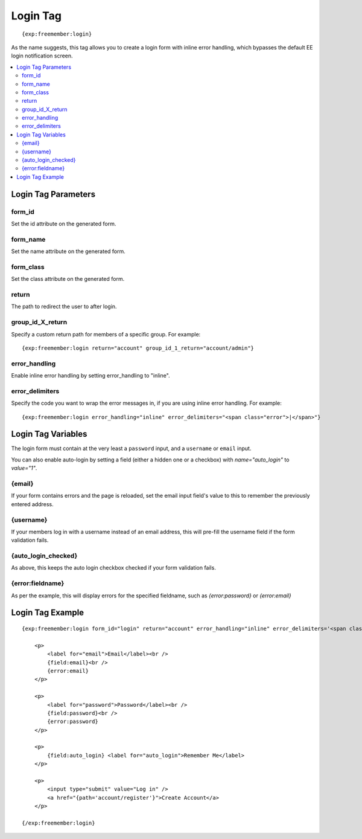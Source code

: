 #########
Login Tag
#########
::

  {exp:freemember:login}

As the name suggests, this tag allows you to create a login form with inline error handling,
which bypasses the default EE login notification screen.

.. contents::
  :local:

********************
Login Tag Parameters
********************

form_id
=======
Set the id attribute on the generated form.

form_name
=========
Set the name attribute on the generated form.

form_class
==========
Set the class attribute on the generated form.

return
=========
The path to redirect the user to after login.

group_id_X_return
=================
Specify a custom return path for members of a specific group. For example::

    {exp:freemember:login return="account" group_id_1_return="account/admin"}

error_handling
==============
Enable inline error handling by setting error_handling to "inline".

error_delimiters
================
Specify the code you want to wrap the error messages in, if you are using inline error handling.
For example::

    {exp:freemember:login error_handling="inline" error_delimiters="<span class="error">|</span>"}

*******************
Login Tag Variables
*******************

The login form must contain at the very least a ``password`` input, and a ``username`` or
``email`` input.

You can also enable auto-login by setting a field (either a hidden one or a checkbox)
with `name="auto_login"` to `value="1"`.

{email}
=======
If your form contains errors and the page is reloaded, set the email input field's value
to this to remember the previously entered address.

{username}
==========
If your members log in with a username instead of an email address, this will pre-fill the
username field if the form validation fails.

{auto_login_checked}
====================
As above, this keeps the auto login checkbox checked if your form validation fails.

{error:fieldname}
=================
As per the example, this will display errors for the specified fieldname, such as
`{error:password}` or `{error:email}`

*****************
Login Tag Example
*****************
::

    {exp:freemember:login form_id="login" return="account" error_handling="inline" error_delimiters='<span class="error">|</span>'}

        <p>
            <label for="email">Email</label><br />
            {field:email}<br />
            {error:email}
        </p>

        <p>
            <label for="password">Password</label><br />
            {field:password}<br />
            {error:password}
        </p>

        <p>
            {field:auto_login} <label for="auto_login">Remember Me</label>
        </p>

        <p>
            <input type="submit" value="Log in" />
            <a href="{path='account/register'}">Create Account</a>
        </p>

    {/exp:freemember:login}
